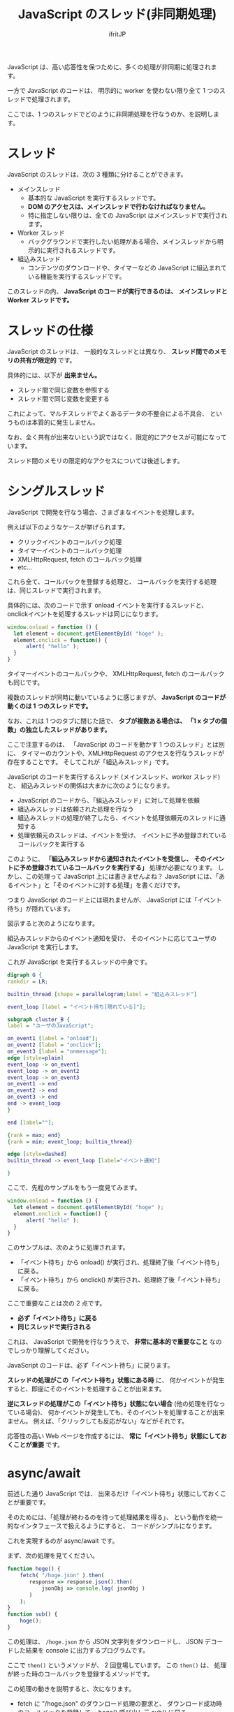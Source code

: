 #+TITLE: JavaScript のスレッド(非同期処理)
# -*- coding:utf-8 -*-
#+AUTHOR: ifritJP
#+STARTUP: nofold
#+OPTIONS: ^:{}


JavaScript は、高い応答性を保つために、多くの処理が非同期に処理されます。

一方で JavaScript のコードは、
明示的に worker を使わない限り全て 1 つのスレッドで処理されます。

ここでは、1 つのスレッドでどのように非同期処理を行なうのか、を説明します。


* スレッド

JavaScript のスレッドは、次の 3 種類に分けることができます。

- メインスレッド
  - 基本的な JavaScript を実行するスレッドです。
  - *DOM のアクセスは、メインスレッドで行わなければなりません。*
  - 特に指定しない限りは、全ての JavaScript はメインスレッドで実行されます。
- Worker スレッド
  - バックグラウンドで実行したい処理がある場合、メインスレッドから明示的に実行されるスレッドです。
- 組込みスレッド
  - コンテンツのダウンロードや、タイマーなどの JavaScript に組込まれている機能を実行するスレッドです。


このスレッドの内、 *JavaScript のコードが実行できるのは、*
*メインスレッドと Worker スレッドです。*

* スレッドの仕様

JavaScript のスレッドは、
一般的なスレッドとは異なり、 *スレッド間でのメモリの共有が限定的* です。

具体的には、以下が *出来ません。*

- スレッド間で同じ変数を参照する
- スレッド間で同じ変数を変更する

これによって、マルチスレッドでよくあるデータの不整合による不具合、
というものは本質的に発生しません。

なお、全く共有が出来ないという訳ではなく、限定的にアクセスが可能になっています。

スレッド間のメモリの限定的なアクセスについては後述します。


* シングルスレッド

JavaScript で開発を行なう場合、さまざまなイベントを処理します。

例えば以下のようなケースが挙げられます。

- クリックイベントのコールバック処理
- タイマーイベントのコールバック処理
- XMLHttpRequest, fetch のコールバック処理
- etc...

これら全て、コールバックを登録する処理と、
コールバックを実行する処理は、同じスレッドで実行されます。

具体的には、次のコードで示す onload イベントを実行するスレッドと、
onclickイベントを処理するスレッドは同じになります。

#+BEGIN_SRC js
window.onload = function () {
  let element = document.getElementById( "hoge" );
  element.onclick = function() {
      alert( "hello" );
  }
}
#+END_SRC

タイマーイベントのコールバックや、 
XMLHttpRequest, fetch のコールバックも同じです。

複数のスレッドが同時に動いているように感じますが、
*JavaScript のコードが動くのは 1 つのスレッドです。*

なお、これは 1 つのタブに閉じた話で、
*タブが複数ある場合は、 「1 x タブの個数」の独立したスレッドがあります。*


ここで注意するのは、
「JavaScript のコードを動かす 1 つのスレッド」とは別に、
タイマーのカウントや、XMLHttpRequest のアクセスを行なうスレッドが
存在することです。
そしてこれが「組込みスレッド」です。

JavaScript のコードを実行するスレッド (メインスレッド、worker スレッド)と、
組込みスレッドの関係は大まかに次のようになります。

- JavaScript のコードから、「組込みスレッド」に対して処理を依頼
- 組込みスレッドは依頼された処理を行なう
- 組込みスレッドの処理が終了したら、イベントを処理依頼元のスレッドに通知する
- 処理依頼元のスレッドは、イベントを受け、
  イベントに予め登録されているコールバックを実行する


このように、
*「組込みスレッドから通知されたイベントを受信し、*
*そのイベントに予め登録されているコールバックを実行する」*
処理が必要になります。
しかし、この処理って JavaScript 上には書きませんよね？
JavaScript には、「あるイベント」と「そのイベントに対する処理」を書くだけです。

つまり JavaScript のコード上には現れませんが、
JavaScript には「イベント待ち」が隠れています。

図示すると次のようになります。

組込みスレッドからのイベント通知を受け、
そのイベントに応じてユーザの JavaScript を実行します。

これが JavaScript を実行するスレッドの中身です。

#+begin_src dot :file javascript_thread_event_loop.svg
digraph G {
rankdir = LR;

builtin_thread [shape = parallelogram;label = "組込みスレッド"]

event_loop [label = "イベント待ち[隠れている]"];

subgraph cluster_B {
label = "ユーザのJavaScript";

on_event1 [label = "onload"];
on_event2 [label = "onclick"];
on_event3 [label = "onmessage"];
edge [style=plain]
event_loop -> on_event1
event_loop -> on_event2
event_loop -> on_event3
on_event1 -> end
on_event2 -> end
on_event3 -> end
end -> event_loop
}

end [label=""];

{rank = max; end}
{rank = min; event_loop; builtin_thread}

edge [style=dashed]
builtin_thread -> event_loop [label="イベント通知"]

}
#+end_src

#+BEGIN_CENTER
[[../javascript_thread_event_loop.svg]]
#+END_CENTER

ここで、先程のサンプルをもう一度見てみます。

#+BEGIN_SRC js
window.onload = function () {
  let element = document.getElementById( "hoge" );
  element.onclick = function() {
      alert( "hello" );
  }
}
#+END_SRC

このサンプルは、次のように処理されます。

- 「イベント待ち」から onload() が実行され、処理終了後「イベント待ち」に戻る。
- 「イベント待ち」から onclick() が実行され、処理終了後「イベント待ち」に戻る。

ここで重要なことは次の 2 点です。
- *必ず「イベント待ち」に戻る*
- *同じスレッドで実行される*

これは、 JavaScript で開発を行なううえで、 
*非常に基本的で重要なこと* なのでしっかり理解してください。


JavaScript のコードは、必ず「イベント待ち」に戻ります。

*スレッドの処理がこの「イベント待ち」状態にある時* に、
何かイベントが発生すると、即座にそのイベントを処理することが出来ます。

*逆にスレッドの処理がこの「イベント待ち」状態にない場合*
(他の処理を行なっている場合)、
何かイベントが発生しても、そのイベントを処理することが出来ません。
例えば、「クリックしても反応がない」などがそれです。

応答性の高い Web ページを作成するには、
*常に「イベント待ち」状態にしておくことが重要* です。


* async/await

前述した通り JavaScript では、
出来るだけ「イベント待ち」状態にしておくことが重要です。

そのためには、「処理が終わるのを待って処理結果を得る」、
という動作を統一的なインタフェースで扱えるようにすると、
コードがシンプルになります。

これを実現するのが async/await です。

まず、次の処理を見てください。

#+BEGIN_SRC js
function hoge() {
    fetch( "/hoge.json" ).then( 
       response => response.json().then(
           jsonObj => console.log( jsonObj )
       )
    );
}
function sub() {
    hoge();
}
#+END_SRC

この処理は、 =/hoge.json= から JSON 文字列をダウンロードし、
JSON デコードした結果を console に出力するプログラムです。

ここで =then()= というメソッドが、 2 回登場しています。
この =then()= は、 処理が終った時のコールバックを登録するメソッドです。

この処理の動きを説明すると、次になります。

- fetch に "/hoge.json" のダウンロード処理の要求と、
  ダウンロード成功時のコールバックを登録して、 hoge() 呼び出し元 sub() に戻る。
- "/hoge.json" のダウンロード成功後、
  登録しておいたコールバックが「イベント待ち」から実行される。
  - ここで、ダウンロード結果を JSON 変換要求と、JSON 変換成功時のコールバックが登録され、
    「イベント待ち」に戻る。
- JSON 変換成功後、
  登録しておいたコールバックが「イベント待ち」から実行される。
  - ここで、変換した JSON オブジェクトを console.log で出力する。

このように、
「依頼した処理が終ったら次の処理の依頼を行なう」というケースは
プログラムに良くあります。

上記の場合は 2 回ですが、これが複数の処理を連続して行なう場合、
=then()= のコールバック処理が複数回ネストされ、
理解し難いコードになってしまいます。

これをシンプルに書けるようにしたのが async/await です。

上記処理を async/await を使って書くと、次になります。

#+BEGIN_SRC js
async function async_hoge() {
    let response = await fetch( "/hoge.json" );
    console.log( await response.json() );
}
function sub() {
    async_hoge();
}
#+END_SRC

ここで注意するべきことは、
=.then()= を使ったケースと、
async/await を使ったケースとで、実行結果は全く変わらない、ということです。

async/await を使うと、まるで同期処理が行なわれているようですが、
実際には非同期処理が行なわれます。
あくまでも、 =then()= をつかったコールバックの登録を、
このように await で書ける、というものです。

なお、 この =then()= メソッドは Promise オブジェクトのメソッドです。
つまり、上記 fetch() や、response.json() の戻り値は Promise オブジェクトです。
await は Promise オブジェクトに対して処理を行ないます。

また、 await は Promise オブジェクトに対して使用した時の動作については、
次のリンクを参照してください。

<https://developer.mozilla.org/ja/docs/Web/JavaScript/Reference/Operators/await>

ここで await を使う際の注意です。

*await を利用できるのは async 宣言した関数内だけです。*

** await の動作

await は =then()= 呼び出しの処理を簡単化したものです。

では、次の処理はどの様な console 出力を行なうか分かりますか？

#+BEGIN_SRC js
    async function test() {
        function busyWait() {
            let prev = (new Date()).getTime();
            while ( (new Date()).getTime() - prev < 1000 ) {
            }
        }
        setTimeout(() => console.log("AA"), 100);
        busyWait();
        console.log("BB");
        let promise = new Promise( (resolve, reject ) => {
            setTimeout( function () { resolve("CC"); }, 500 );
        } ) ;
        console.log("DD");
        let result = await promise;
        console.log( result );
        busyWait();
        console.log("EE");
    }
    test();
    console.log("FF");
#+END_SRC

正解は次です。

#+BEGIN_SRC txt
BB
DD
FF
AA
CC
EE
#+END_SRC

この理由を説明します。

- まず、最初に =setTimeout(() => console.log("AA"), 100);= によって、
  100 ミリ秒後に AA を出力するようにタイマーをセットします。
- 次に、 =busyWait()= します。 この関数は 1 秒間単純にループします。
- ここで、 *AA を出力する 100 ミリ秒タイマーは経過しています。*
  *しかし、 AA は出力されません。*
- そして、 =busyWait()= が終わって =console.log("BB");= によって、 BB が出力されます。
- なぜ AA が出力されずに BB が出力されるか？ それは、 *タイマーイベントの処理は、*
  *「イベント待ち」に戻ってから実行されるものだからです。*
- 次に =let promise = new Promise( (resolve, reject ) => {= 処理があります。
  これは、500 ミリタイマーをセットする Promise オブジェクトを生成しています。
- 次の =console.log("DD");= によって、 DD が出力されます。
  この時点でも AA は出力されません。
- 次の =await promise;= は、 promise オブジェクトの終了を待ちます。
- *この await の時に、一旦 test() 関数の処理が中断されて処理が抜けます。*
  これによって、この test() 関数呼び出し元に戻ります。
- そして、 =console.log("FF");= によって FF が出力されます。
- ここで、一旦全ての処理が終わり、「イベント待ち」に戻ります。
- *「イベント待ち」に戻ったことで、 AA を出力するタイマーイベントが処理* され、
  AA が出力されます。
- そして、 500 ミリタイマーイベントも同様に処理されます。
  ここで 500 ミリタイマーは、 promise に処理結果 "CC" をセットします。
-  *=await promise= は、promise の処理(500ミリタイマー)が終わり、かつ、*
  *「イベント待ち」になったことを契機に動き出します。*
  これによって、 =result= に CC が格納されます。
- 次に =console.log( result );= によって、 CC が出力されます。
- 次に =busyWait();= が入ります。
- そして最後に =console.log("EE");= で EE が出力されます。

以上が Promise/async/await の動作です。

大まかな流れを図示すると次の通りです。

#+begin_src dot :file javascript_thread_event_loop2.svg
digraph G {
rankdir = LR;

builtin_thread [shape = parallelogram;label = "組込みスレッド"]

event_loop [label = "イベント待ち[隠れている]"];

subgraph cluster_B {
label = "ユーザのJavaScript";

on_event1 [label = "BB, DD, FF"];
on_event2 [label = "AA"];
on_event3 [label = "CC"];
on_event4 [label = "EE"];
edge [style=plain]
event_loop -> on_event1
event_loop -> on_event2 [label="100ミリタイマー"]
event_loop -> on_event3 [label="500ミリタイマー"]
event_loop -> on_event4 [label="promise 処理終了"]
on_event1 -> end
on_event2 -> end
on_event3 -> end
on_event4 -> end
end -> event_loop
}

end [label=""];

{rank = max; end}
{rank = min; event_loop; builtin_thread}

edge [style=dashed]
builtin_thread -> event_loop [label="イベント通知"]

}
#+end_src

#+BEGIN_CENTER
[[../javascript_thread_event_loop2.svg]]
#+END_CENTER


重要なのは、次の 2 つです。

- *await は、一時的に実行中の async 関数の処理を中断し、 async 関数の処理を戻す*
- *await は、 Promise の処理が終了し、「イベント待ち」になると動きだす*

ここからも、 await が =then()= と等価であることが分かります。

なお、上記の =test()= 呼び出しの際、 
*=await test()= にした場合* の出力結果は以下です。

#+BEGIN_SRC txt
BB
DD
AA
CC
EE
FF
#+END_SRC

=await test()= にしたことで、 test() の実行を待つため、
FF の出力が test() 実行後になります。

** async の効果

上記で説明した通り await を利用することで、 
Promise の処理終了待ちの動作をコールバックを使わずに書くことが出来ます。

これは、 *await した時に、実行中の async 関数の処理を中断し、 async 関数の処理を戻す*
ということをしているためです。

このように、 *関数の処理を一時的に中断し、そして中断した箇所から再開する* 技術を、
*コルーチン* と呼びます。

async 宣言された関数は、 *通常の関数ではなくコルーチンとして生成されます。*

await が async 宣言した関数からしか利用できないのは、
async 宣言しないとコルーチンにならないので、
await で処理を中断することが出来ないためです。

また、 async 宣言にはもう一つ効果があります。
それは、 async 宣言した関数は必ず Promise オブジェクトを返す。ということです。

async 宣言した関数の JavaScript のコードに =return 1= とあった場合、
実行時に 1 を Promise オブジェクトに変換して返します。

まとめると、 async 宣言には次の効果があります。

- *関数をコルーチンとして生成する*
- *戻り値を Promise オブジェクトにする*

この効果によって、
async/await によるコールバックを書かない非同期処理を実現しています。
